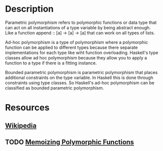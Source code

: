 * Description 
Parametric polymorphism refers to polymorphic functions or data type that can act on all instantiations of a type variable by being abstract enough. Like a function append :: [a] -> [a] -> [a] that can work on all types of lists.

Ad-hoc polymorphism is a type of polymorphism where a polymorphic function can be applied to different types because there separate implementations for each type like wiht function overloading. Haskell's type classes allow ad hoc polymorphism because they allow you to apply a function to a type if there is a fitting instance.

Bounded parametric polymorphism is parametric polymorphism that places additional constraints on the type variable. In Haskell this is done through constraints using type classes. So Haskell's ad-hoc polymorphism can be classified as bounded parametric polymorphism.
* Resources
** [[https://en.wikipedia.org/wiki/Parametric_polymorphism][Wikipedia]]
** TODO [[http://conal.net/blog/posts/memoizing-polymorphic-functions-part-one][Memoizing Polymorphic Functions]]
